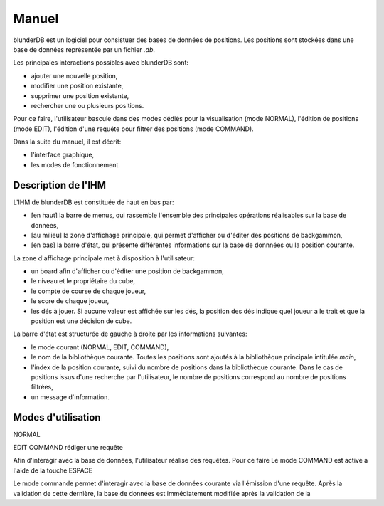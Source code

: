 .. _manuel:

Manuel
======

blunderDB est un logiciel pour consistuer des bases de données de
positions. Les positions sont stockées dans une base de données représentée par un fichier
*.db*.

Les principales interactions possibles avec blunderDB sont:

* ajouter une nouvelle position,

* modifier une position existante,

* supprimer une position existante,

* rechercher une ou plusieurs positions.

Pour ce faire, l'utilisateur bascule dans des modes dédiés pour la
visualisation (mode NORMAL), l'édition de positions (mode EDIT),
l'édition d'une requête pour filtrer des positions (mode COMMAND).

Dans la suite du manuel, il est décrit:

* l'interface graphique,

* les modes de fonctionnement.

Description de l'IHM
--------------------

L'IHM de blunderDB est constituée de haut en bas par:

* [en haut] la barre de menus, qui rassemble l'ensemble des principales
  opérations réalisables sur la base de données,

* [au milieu] la zone d'affichage principale, qui permet d'afficher ou d'éditer des
  positions de backgammon,

* [en bas] la barre d'état, qui présente différentes informations sur la
  base de donnnées ou la position courante.

La zone d'affichage principale met à disposition à l'utilisateur:

* un board afin d'afficher ou d'éditer une position de backgammon,

* le niveau et le propriétaire du cube,

* le compte de course de chaque joueur,

* le score de chaque joueur,

* les dés à jouer. Si aucune valeur est affichée sur les dés, la
  position des dés indique quel joueur a le trait et que la position est
  une décision de cube.

La barre d'état est structurée de gauche à droite par les informations
suivantes:

* le mode courant (NORMAL, EDIT, COMMAND),

* le nom de la bibliothèque courante. Toutes les positions sont ajoutés
  à la bibliothèque principale intitulée *main*,

* l'index de la position courante, suivi du nombre de positions dans la
  bibliothèque courante. Dans le cas de positions issus d'une recherche
  par l'utilisateur, le nombre de positions correspond au nombre de
  positions filtrées,

* un message d'information.

Modes d'utilisation
-------------------

NORMAL

EDIT
COMMAND
rédiger une requête


Afin d'interagir avec la base de données, l'utilisateur réalise des
requêtes. Pour ce faire
Le mode COMMAND est activé à l'aide de la touche ESPACE

Le mode commande permet d'interagir avec la base de données courante via
l'émission d'une requête. Après la validation de cette dernière, la base
de données est immédiatement modifiée après la validation de la 

